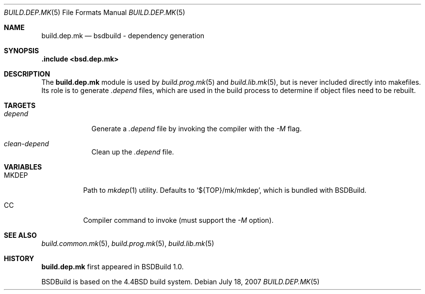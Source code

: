 .\"
.\" Copyright (c) 2007 Hypertriton, Inc. <http://www.hypertriton.com/>
.\" All rights reserved.
.\"
.\" Redistribution and use in source and binary forms, with or without
.\" modification, are permitted provided that the following conditions
.\" are met:
.\" 1. Redistributions of source code must retain the above copyright
.\"    notice, this list of conditions and the following disclaimer.
.\" 2. Redistributions in binary form must reproduce the above copyright
.\"    notice, this list of conditions and the following disclaimer in the
.\"    documentation and/or other materials provided with the distribution.
.\"
.\" THIS SOFTWARE IS PROVIDED BY THE DEVELOPERS ``AS IS'' AND ANY EXPRESS OR
.\" IMPLIED WARRANTIES, INCLUDING, BUT NOT LIMITED TO, THE IMPLIED WARRANTIES
.\" OF MERCHANTABILITY AND FITNESS FOR A PARTICULAR PURPOSE ARE DISCLAIMED.
.\" IN NO EVENT SHALL THE DEVELOPERS BE LIABLE FOR ANY DIRECT, INDIRECT,
.\" INCIDENTAL, SPECIAL, EXEMPLARY, OR CONSEQUENTIAL DAMAGES (INCLUDING, BUT
.\" NOT LIMITED TO, PROCUREMENT OF SUBSTITUTE GOODS OR SERVICES; LOSS OF USE,
.\" DATA, OR PROFITS; OR BUSINESS INTERRUPTION) HOWEVER CAUSED AND ON ANY
.\" THEORY OF LIABILITY, WHETHER IN CONTRACT, STRICT LIABILITY, OR TORT
.\" (INCLUDING NEGLIGENCE OR OTHERWISE) ARISING IN ANY WAY OUT OF THE USE OF
.\" THIS SOFTWARE, EVEN IF ADVISED OF THE POSSIBILITY OF SUCH DAMAGE.
.\"
.Dd July 18, 2007
.Dt BUILD.DEP.MK 5
.Os
.Sh NAME
.Nm build.dep.mk
.Nd bsdbuild - dependency generation
.Sh SYNOPSIS
.Fd .include <bsd.dep.mk>
.Sh DESCRIPTION
The
.Nm
module is used by
.Xr build.prog.mk 5
and
.Xr build.lib.mk 5 ,
but is never included directly into makefiles.
Its role is to generate
.Pa .depend
files, which are used in the build process to determine if object files need
to be rebuilt.
.Sh TARGETS
.Bl -tag -width "depend "
.It Ar depend
Generate a
.Pa .depend
file by invoking the compiler with the
.Ar -M
flag.
.It Ar clean-depend
Clean up the
.Pa .depend
file.
.El
.Sh VARIABLES
.Bl -tag -width "MKDEP "
.It Ev MKDEP
Path to
.Xr mkdep 1
utility.
Defaults to
.Sq ${TOP}/mk/mkdep ,
which is bundled with BSDBuild.
.It Ev CC
Compiler command to invoke (must support the
.Ar -M
option).
.El
.Sh SEE ALSO
.Xr build.common.mk 5 ,
.Xr build.prog.mk 5 ,
.Xr build.lib.mk 5
.Sh HISTORY
.Nm
first appeared in BSDBuild 1.0.
.Pp
BSDBuild is based on the 4.4BSD build system.
